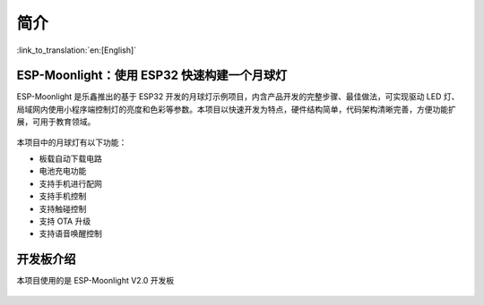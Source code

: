 简介
============

:link_to_translation:`en:[English]`

ESP-Moonlight：使用 ESP32 快速构建一个月球灯
---------------------------------------------

ESP-Moonlight 是乐鑫推出的基于 ESP32 开发的月球灯示例项目，内含产品开发的完整步骤、最佳做法，可实现驱动 LED 灯、局域网内使用小程序端控制灯的亮度和色彩等参数。本项目以快速开发为特点，硬件结构简单，代码架构清晰完善，方便功能扩展，可用于教育领域。

.. figure:: ../_static/moonlight2.jpg


本项目中的月球灯有以下功能：

- 板载自动下载电路
- 电池充电功能
- 支持手机进行配网
- 支持手机控制
- 支持触碰控制
- 支持 OTA 升级
- 支持语音唤醒控制


开发板介绍
-----------

本项目使用的是 ESP-Moonlight V2.0 开发板

.. figure:: ../_static/ESP-Moonlight_front.png
    :alt: front
    :width: 600
    :align: center

.. figure:: ../_static/ESP-Moonlight_back.png
    :alt: back
    :width: 600
    :align: center






